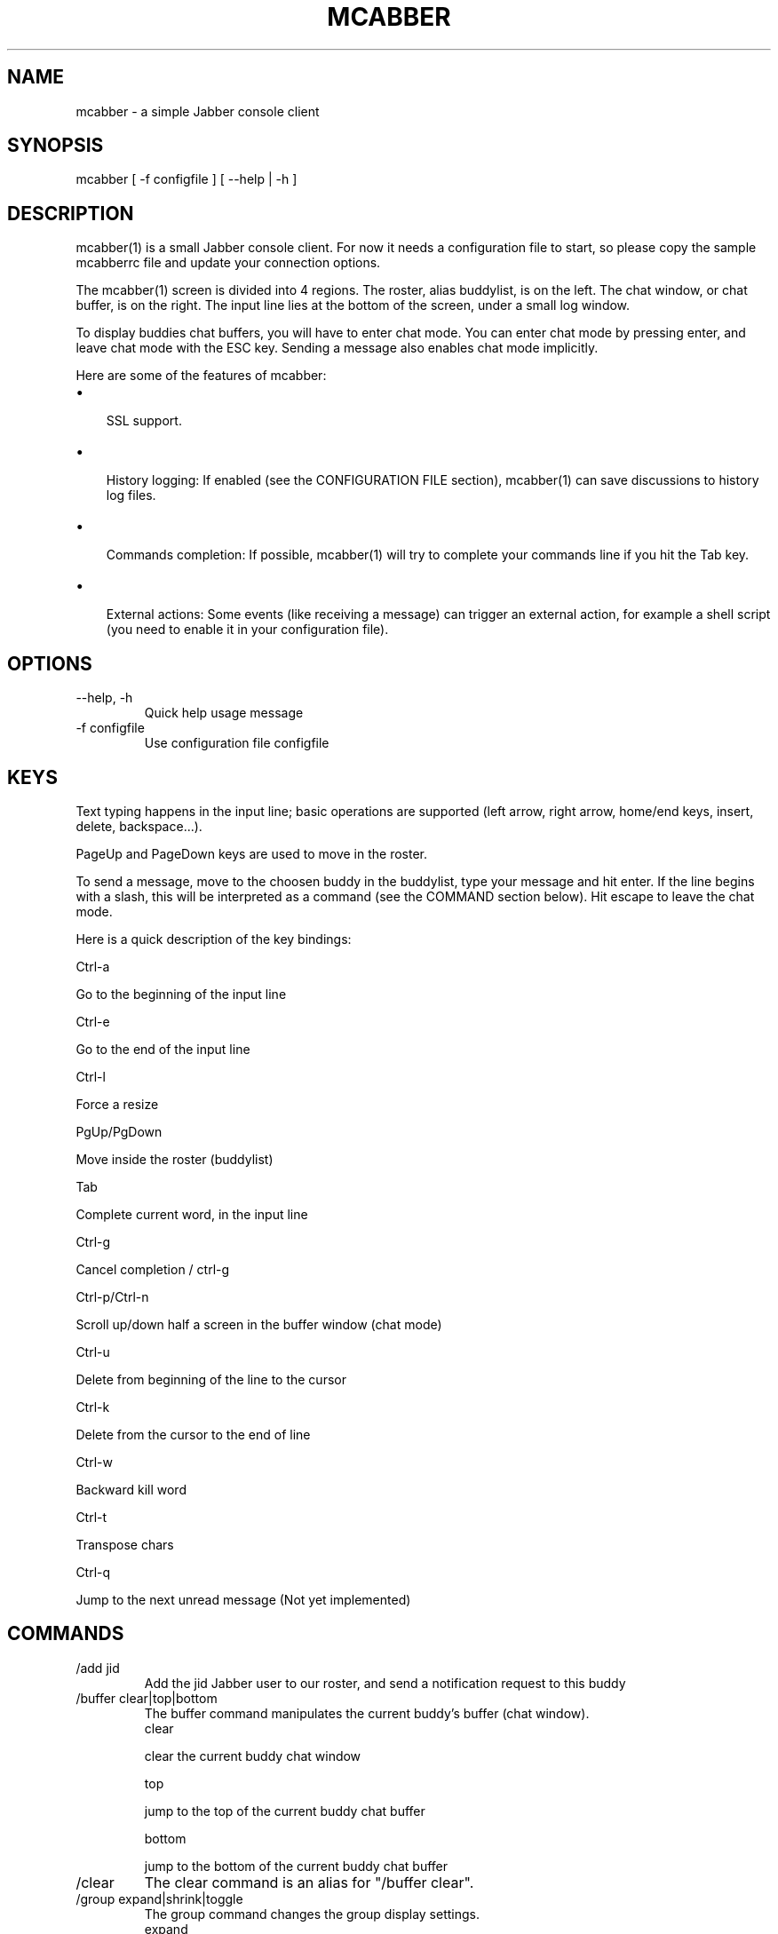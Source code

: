 .\"Generated by db2man.xsl. Don't modify this, modify the source.
.de Sh \" Subsection
.br
.if t .Sp
.ne 5
.PP
\fB\\$1\fR
.PP
..
.de Sp \" Vertical space (when we can't use .PP)
.if t .sp .5v
.if n .sp
..
.de Ip \" List item
.br
.ie \\n(.$>=3 .ne \\$3
.el .ne 3
.IP "\\$1" \\$2
..
.TH "MCABBER" 1 "" "" ""
.SH NAME
mcabber \- a simple Jabber console client
.SH "SYNOPSIS"


mcabber [ \-f configfile ] [ --help | \-h ]

.SH "DESCRIPTION"


mcabber(1) is a small Jabber console client\&. For now it needs a configuration file to start, so please copy the sample mcabberrc file and update your connection options\&.


The mcabber(1) screen is divided into 4 regions\&. The roster, alias buddylist, is on the left\&. The chat window, or chat buffer, is on the right\&. The input line lies at the bottom of the screen, under a small log window\&.


To display buddies chat buffers, you will have to enter chat mode\&. You can enter chat mode by pressing enter, and leave chat mode with the ESC key\&. Sending a message also enables chat mode implicitly\&.


Here are some of the features of mcabber:

.TP 3
\(bu
 SSL support\&.
.TP
\(bu
 History logging: If enabled (see the CONFIGURATION FILE section), mcabber(1) can save discussions to history log files\&.
.TP
\(bu
 Commands completion: If possible, mcabber(1) will try to complete your commands line if you hit the Tab key\&.
.TP
\(bu
 External actions: Some events (like receiving a message) can trigger an external action, for example a shell script (you need to enable it in your configuration file)\&.
.LP

.SH "OPTIONS"

.TP
--help, \-h
Quick help usage message

.TP
\-f configfile
Use configuration file configfile 

.SH "KEYS"


Text typing happens in the input line; basic operations are supported (left arrow, right arrow, home/end keys, insert, delete, backspace...)\&.


PageUp and PageDown keys are used to move in the roster\&.


To send a message, move to the choosen buddy in the buddylist, type your message and hit enter\&. If the line begins with a slash, this will be interpreted as a command (see the COMMAND section below)\&. Hit escape to leave the chat mode\&.


Here is a quick description of the key bindings:


Ctrl\-a



Go to the beginning of the input line



Ctrl\-e



Go to the end of the input line



Ctrl\-l



Force a resize



PgUp/PgDown



Move inside the roster (buddylist)



Tab



Complete current word, in the input line



Ctrl\-g



Cancel completion / ctrl\-g



Ctrl\-p/Ctrl\-n



Scroll up/down half a screen in the buffer window (chat mode)



Ctrl\-u



Delete from beginning of the line to the cursor



Ctrl\-k



Delete from the cursor to the end of line



Ctrl\-w



Backward kill word



Ctrl\-t



Transpose chars



Ctrl\-q



Jump to the next unread message (Not yet implemented)


.SH "COMMANDS"

.TP
/add jid
Add the jid Jabber user to our roster, and send a notification request to this buddy

.TP
/buffer clear|top|bottom
The buffer command manipulates the current buddy's buffer (chat window)\&.
 clear 

clear the current buddy chat window

 top 

jump to the top of the current buddy chat buffer

 bottom 

jump to the bottom of the current buddy chat buffer


.TP
/clear
The clear command is an alias for "/buffer clear"\&.

.TP
/group expand|shrink|toggle
The group command changes the group display settings\&.
 expand 

expand the current group tree in the roster (syn: unfold)

 shrink 

shrink the current group tree in the roster (syn: fold)

 toggle 

toggle the fold/unfold state of the current tree


.TP
/info
Display info on the selected entry (user, agent, group...)

.TP
/quit
Disconnect and leave mcabber(1) 

.TP
/roster hide_offline|show_offline|top|bottom
The roster command manipulates the roster/buddylist\&.
 hide_offline 

hide offline buddies

 show_offline 

show offline buddies

 top 

jump to the top of the roster

 bottom 

jump to the bottom of the roster


.TP
/say text
Send the text message to the currently selected buddy\&. Can be useful if you want to send a message beginning with a slash, for example\&.

.TP
/status [online|avail|invisible|free|dnd|busy|notavail|away]
Set the current status\&. If no status is specified, display the current status\&.

.SH "CONFIGURATION FILE"


See the provided sample configuration file, which should be self\-documented\&.

.SH "FILES"


The following files can be used by mcabber(1):

.nf

$HOME/\&.mcabber/mcabberrc    Default configuration file
$HOME/\&.mcabberrc            Configuration file used if no other has been found
$HOME/\&.mcabber/histo/       Default directory for storing chat history files, if enabled

.fi

.SH "BUGS"


Certainly a lot\&. Please tell me if you find one! :\-)

.SH "AUTHOR"


Written by Mikael BERTHE: \fImailto:mcabber@lilotux.net\fR\&. Originally based on Cabber: \fIhttp://cabber.sourceforge.net\fR, please consult the AUTHORS file for details\&.

.SH "RESOURCES"


Main web site: \fIhttp://www.lilotux.net/~mikael/mcabber/\fR

.SH "COPYING"


Copyright (C) 2005 Mikael Berthe\&. Some portions are Copyright (C) 2002\-2004 cabber@ajmacias\&.com: \fImailto:cabber@ajmacias.com\fR\&.


Free use of this software is granted under the terms of the GNU General Public License (GPL)\&.

